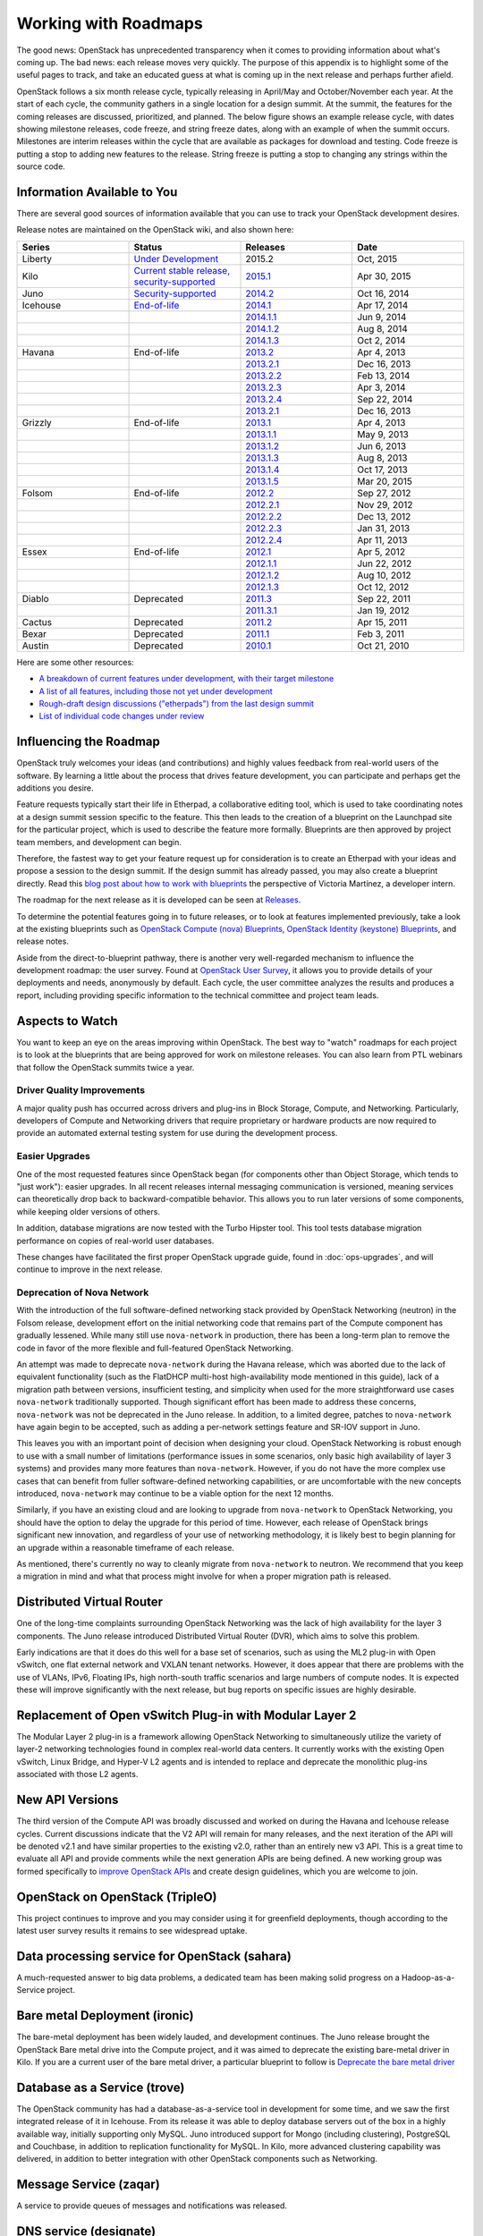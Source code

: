 =====================
Working with Roadmaps
=====================

The good news: OpenStack has unprecedented transparency when it comes to
providing information about what's coming up. The bad news: each release
moves very quickly. The purpose of this appendix is to highlight some of
the useful pages to track, and take an educated guess at what is coming
up in the next release and perhaps further afield.

OpenStack follows a six month release cycle, typically releasing in
April/May and October/November each year. At the start of each cycle,
the community gathers in a single location for a design summit. At the
summit, the features for the coming releases are discussed, prioritized,
and planned. The below figure shows an example release cycle, with dates
showing milestone releases, code freeze, and string freeze dates, along
with an example of when the summit occurs. Milestones are interim releases
within the cycle that are available as packages for download and
testing. Code freeze is putting a stop to adding new features to the
release. String freeze is putting a stop to changing any strings within
the source code.

.. image:: figures/osog_ac01.png
   :width: 100%


Information Available to You
~~~~~~~~~~~~~~~~~~~~~~~~~~~~

There are several good sources of information available that you can use
to track your OpenStack development desires.

Release notes are maintained on the OpenStack wiki, and also shown here:

.. list-table::
   :widths: 25 25 25 25
   :header-rows: 1

   * - Series
     - Status
     - Releases
     - Date
   * - Liberty
     - `Under Development
       <https://wiki.openstack.org/wiki/Liberty_Release_Schedule>`_
     - 2015.2
     - Oct, 2015
   * - Kilo
     - `Current stable release, security-supported
       <https://wiki.openstack.org/wiki/Kilo_Release_Schedule>`_
     - `2015.1 <https://wiki.openstack.org/wiki/ReleaseNotes/Kilo>`_
     - Apr 30, 2015
   * - Juno
     - `Security-supported
       <https://wiki.openstack.org/wiki/Juno_Release_Schedule>`_
     - `2014.2 <https://wiki.openstack.org/wiki/ReleaseNotes/Juno>`_
     - Oct 16, 2014
   * - Icehouse
     - `End-of-life
       <https://wiki.openstack.org/wiki/Icehouse_Release_Schedule>`_
     - `2014.1 <https://wiki.openstack.org/wiki/ReleaseNotes/Icehouse>`_
     - Apr 17, 2014
   * -
     -
     - `2014.1.1 <https://wiki.openstack.org/wiki/ReleaseNotes/2014.1.1>`_
     - Jun 9, 2014
   * -
     -
     - `2014.1.2 <https://wiki.openstack.org/wiki/ReleaseNotes/2014.1.2>`_
     - Aug 8, 2014
   * -
     -
     - `2014.1.3 <https://wiki.openstack.org/wiki/ReleaseNotes/2014.1.3>`_
     - Oct 2, 2014
   * - Havana
     - End-of-life
     - `2013.2 <https://wiki.openstack.org/wiki/ReleaseNotes/Havana>`_
     - Apr 4, 2013
   * -
     -
     - `2013.2.1 <https://wiki.openstack.org/wiki/ReleaseNotes/2013.2.1>`_
     - Dec 16, 2013
   * -
     -
     - `2013.2.2 <https://wiki.openstack.org/wiki/ReleaseNotes/2013.2.2>`_
     - Feb 13, 2014
   * -
     -
     - `2013.2.3 <https://wiki.openstack.org/wiki/ReleaseNotes/2013.2.3>`_
     - Apr 3, 2014
   * -
     -
     - `2013.2.4 <https://wiki.openstack.org/wiki/ReleaseNotes/2013.2.4>`_
     - Sep 22, 2014
   * -
     -
     - `2013.2.1 <https://wiki.openstack.org/wiki/ReleaseNotes/2013.2.1>`_
     - Dec 16, 2013
   * - Grizzly
     - End-of-life
     - `2013.1 <https://wiki.openstack.org/wiki/ReleaseNotes/Grizzly>`_
     - Apr 4, 2013
   * -
     -
     - `2013.1.1 <https://wiki.openstack.org/wiki/ReleaseNotes/2013.1.1>`_
     - May 9, 2013
   * -
     -
     - `2013.1.2 <https://wiki.openstack.org/wiki/ReleaseNotes/2013.1.2>`_
     - Jun 6, 2013
   * -
     -
     - `2013.1.3 <https://wiki.openstack.org/wiki/ReleaseNotes/2013.1.3>`_
     - Aug 8, 2013
   * -
     -
     - `2013.1.4 <https://wiki.openstack.org/wiki/ReleaseNotes/2013.1.4>`_
     - Oct 17, 2013
   * -
     -
     - `2013.1.5 <https://wiki.openstack.org/wiki/ReleaseNotes/2013.1.5>`_
     - Mar 20, 2015
   * - Folsom
     - End-of-life
     - `2012.2 <https://wiki.openstack.org/wiki/ReleaseNotes/Folsom>`_
     - Sep 27, 2012
   * -
     -
     - `2012.2.1 <https://wiki.openstack.org/wiki/ReleaseNotes/2012.2.1>`_
     - Nov 29, 2012
   * -
     -
     - `2012.2.2 <https://wiki.openstack.org/wiki/ReleaseNotes/2012.2.2>`_
     - Dec 13, 2012
   * -
     -
     - `2012.2.3 <https://wiki.openstack.org/wiki/ReleaseNotes/2012.2.3>`_
     - Jan 31, 2013
   * -
     -
     - `2012.2.4 <https://wiki.openstack.org/wiki/ReleaseNotes/2012.2.4>`_
     - Apr 11, 2013
   * - Essex
     - End-of-life
     - `2012.1 <https://wiki.openstack.org/wiki/ReleaseNotes/Essex>`_
     - Apr 5, 2012
   * -
     -
     - `2012.1.1 <https://wiki.openstack.org/wiki/ReleaseNotes/2012.1.1>`_
     - Jun 22, 2012
   * -
     -
     - `2012.1.2 <https://wiki.openstack.org/wiki/ReleaseNotes/2012.1.2>`_
     - Aug 10, 2012
   * -
     -
     - `2012.1.3 <https://wiki.openstack.org/wiki/ReleaseNotes/2012.1.3>`_
     - Oct 12, 2012
   * - Diablo
     - Deprecated
     - `2011.3 <https://wiki.openstack.org/wiki/ReleaseNotes/Diablo>`_
     - Sep 22, 2011
   * -
     -
     - `2011.3.1 <https://wiki.openstack.org/wiki/ReleaseNotes/2011.3.1>`_
     - Jan 19, 2012
   * - Cactus
     - Deprecated
     - `2011.2 <https://wiki.openstack.org/wiki/ReleaseNotes/Cactus>`_
     - Apr 15, 2011
   * - Bexar
     - Deprecated
     - `2011.1 <https://wiki.openstack.org/wiki/ReleaseNotes/Bexar>`_
     - Feb 3, 2011
   * - Austin
     - Deprecated
     - `2010.1 <https://wiki.openstack.org/wiki/ReleaseNotes/Austin>`_
     - Oct 21, 2010

Here are some other resources:

-  `A breakdown of current features under development, with their target
   milestone <http://status.openstack.org/release/>`_

-  `A list of all features, including those not yet under
   development <https://blueprints.launchpad.net/openstack>`_

-  `Rough-draft design discussions ("etherpads") from the last design
   summit <https://wiki.openstack.org/wiki/Summit/Kilo/Etherpads>`_

-  `List of individual code changes under
   review <https://review.openstack.org/>`_

Influencing the Roadmap
~~~~~~~~~~~~~~~~~~~~~~~

OpenStack truly welcomes your ideas (and contributions) and highly
values feedback from real-world users of the software. By learning a
little about the process that drives feature development, you can
participate and perhaps get the additions you desire.

Feature requests typically start their life in Etherpad, a collaborative
editing tool, which is used to take coordinating notes at a design
summit session specific to the feature. This then leads to the creation
of a blueprint on the Launchpad site for the particular project, which
is used to describe the feature more formally. Blueprints are then
approved by project team members, and development can begin.

Therefore, the fastest way to get your feature request up for
consideration is to create an Etherpad with your ideas and propose a
session to the design summit. If the design summit has already passed,
you may also create a blueprint directly. Read this `blog post about how
to work with blueprints
<http://vmartinezdelacruz.com/how-to-work-with-blueprints-without-losing-your-mind/>`_
the perspective of Victoria Martínez, a developer intern.

The roadmap for the next release as it is developed can be seen at
`Releases <http://releases.openstack.org>`_.

To determine the potential features going in to future releases, or to
look at features implemented previously, take a look at the existing
blueprints such as `OpenStack Compute (nova)
Blueprints <https://blueprints.launchpad.net/nova>`_, `OpenStack
Identity (keystone)
Blueprints <https://blueprints.launchpad.net/keystone>`_, and release
notes.

Aside from the direct-to-blueprint pathway, there is another very
well-regarded mechanism to influence the development roadmap: the user
survey. Found at `OpenStack User Survey <http://openstack.org/user-survey>`_,
it allows you to provide details of your deployments and needs, anonymously by
default. Each cycle, the user committee analyzes the results and produces a
report, including providing specific information to the technical
committee and project team leads.

Aspects to Watch
~~~~~~~~~~~~~~~~

You want to keep an eye on the areas improving within OpenStack. The
best way to "watch" roadmaps for each project is to look at the
blueprints that are being approved for work on milestone releases. You
can also learn from PTL webinars that follow the OpenStack summits twice
a year.

Driver Quality Improvements
---------------------------

A major quality push has occurred across drivers and plug-ins in Block
Storage, Compute, and Networking. Particularly, developers of Compute
and Networking drivers that require proprietary or hardware products are
now required to provide an automated external testing system for use
during the development process.

Easier Upgrades
---------------

One of the most requested features since OpenStack began (for components
other than Object Storage, which tends to "just work"): easier upgrades.
In all recent releases internal messaging communication is versioned,
meaning services can theoretically drop back to backward-compatible
behavior. This allows you to run later versions of some components,
while keeping older versions of others.

In addition, database migrations are now tested with the Turbo Hipster
tool. This tool tests database migration performance on copies of
real-world user databases.

These changes have facilitated the first proper OpenStack upgrade guide,
found in :doc:`ops-upgrades`, and will continue to improve in the next
release.

Deprecation of Nova Network
---------------------------

With the introduction of the full software-defined networking stack
provided by OpenStack Networking (neutron) in the Folsom release,
development effort on the initial networking code that remains part of
the Compute component has gradually lessened. While many still use
``nova-network`` in production, there has been a long-term plan to
remove the code in favor of the more flexible and full-featured
OpenStack Networking.

An attempt was made to deprecate ``nova-network`` during the Havana
release, which was aborted due to the lack of equivalent functionality
(such as the FlatDHCP multi-host high-availability mode mentioned in
this guide), lack of a migration path between versions, insufficient
testing, and simplicity when used for the more straightforward use cases
``nova-network`` traditionally supported. Though significant effort has
been made to address these concerns, ``nova-network`` was not be
deprecated in the Juno release. In addition, to a limited degree,
patches to ``nova-network`` have again begin to be accepted, such as
adding a per-network settings feature and SR-IOV support in Juno.

This leaves you with an important point of decision when designing your
cloud. OpenStack Networking is robust enough to use with a small number
of limitations (performance issues in some scenarios, only basic high
availability of layer 3 systems) and provides many more features than
``nova-network``. However, if you do not have the more complex use cases
that can benefit from fuller software-defined networking capabilities,
or are uncomfortable with the new concepts introduced, ``nova-network``
may continue to be a viable option for the next 12 months.

Similarly, if you have an existing cloud and are looking to upgrade from
``nova-network`` to OpenStack Networking, you should have the option to
delay the upgrade for this period of time. However, each release of
OpenStack brings significant new innovation, and regardless of your use
of networking methodology, it is likely best to begin planning for an
upgrade within a reasonable timeframe of each release.

As mentioned, there's currently no way to cleanly migrate from
``nova-network`` to neutron. We recommend that you keep a migration in
mind and what that process might involve for when a proper migration
path is released.

Distributed Virtual Router
~~~~~~~~~~~~~~~~~~~~~~~~~~

One of the long-time complaints surrounding OpenStack Networking was the
lack of high availability for the layer 3 components. The Juno release
introduced Distributed Virtual Router (DVR), which aims to solve this
problem.

Early indications are that it does do this well for a base set of
scenarios, such as using the ML2 plug-in with Open vSwitch, one flat
external network and VXLAN tenant networks. However, it does appear that
there are problems with the use of VLANs, IPv6, Floating IPs, high
north-south traffic scenarios and large numbers of compute nodes. It is
expected these will improve significantly with the next release, but bug
reports on specific issues are highly desirable.

Replacement of Open vSwitch Plug-in with Modular Layer 2
~~~~~~~~~~~~~~~~~~~~~~~~~~~~~~~~~~~~~~~~~~~~~~~~~~~~~~~~

The Modular Layer 2 plug-in is a framework allowing OpenStack Networking
to simultaneously utilize the variety of layer-2 networking technologies
found in complex real-world data centers. It currently works with the
existing Open vSwitch, Linux Bridge, and Hyper-V L2 agents and is
intended to replace and deprecate the monolithic plug-ins associated
with those L2 agents.

New API Versions
~~~~~~~~~~~~~~~~

The third version of the Compute API was broadly discussed and worked on
during the Havana and Icehouse release cycles. Current discussions
indicate that the V2 API will remain for many releases, and the next
iteration of the API will be denoted v2.1 and have similar properties to
the existing v2.0, rather than an entirely new v3 API. This is a great
time to evaluate all API and provide comments while the next generation
APIs are being defined. A new working group was formed specifically to
`improve OpenStack APIs <https://wiki.openstack.org/wiki/API_Working_Group>`_
and create design guidelines, which you are welcome to join.

OpenStack on OpenStack (TripleO)
~~~~~~~~~~~~~~~~~~~~~~~~~~~~~~~~

This project continues to improve and you may consider using it for
greenfield deployments, though according to the latest user survey
results it remains to see widespread uptake.

Data processing service for OpenStack (sahara)
~~~~~~~~~~~~~~~~~~~~~~~~~~~~~~~~~~~~~~~~~~~~~~

A much-requested answer to big data problems, a dedicated team has been
making solid progress on a Hadoop-as-a-Service project.

Bare metal Deployment (ironic)
~~~~~~~~~~~~~~~~~~~~~~~~~~~~~~

The bare-metal deployment has been widely lauded, and development
continues. The Juno release brought the OpenStack Bare metal drive into
the Compute project, and it was aimed to deprecate the existing
bare-metal driver in Kilo. If you are a current user of the bare metal
driver, a particular blueprint to follow is `Deprecate the bare metal
driver
<https://blueprints.launchpad.net/nova/+spec/deprecate-baremetal-driver>`_

Database as a Service (trove)
~~~~~~~~~~~~~~~~~~~~~~~~~~~~~

The OpenStack community has had a database-as-a-service tool in
development for some time, and we saw the first integrated release of it
in Icehouse. From its release it was able to deploy database servers out
of the box in a highly available way, initially supporting only MySQL.
Juno introduced support for Mongo (including clustering), PostgreSQL and
Couchbase, in addition to replication functionality for MySQL. In Kilo,
more advanced clustering capability was delivered, in addition to better
integration with other OpenStack components such as Networking.

Message Service (zaqar)
~~~~~~~~~~~~~~~~~~~~~~~

A service to provide queues of messages and notifications was released.

DNS service (designate)
~~~~~~~~~~~~~~~~~~~~~~~

A long requested service, to provide the ability to manipulate DNS
entries associated with OpenStack resources has gathered a following.
The designate project was also released.

Scheduler Improvements
~~~~~~~~~~~~~~~~~~~~~~

Both Compute and Block Storage rely on schedulers to determine where to
place virtual machines or volumes. In Havana, the Compute scheduler
underwent significant improvement, while in Icehouse it was the
scheduler in Block Storage that received a boost. Further down the
track, an effort started this cycle that aims to create a holistic
scheduler covering both will come to fruition. Some of the work that was
done in Kilo can be found under the `Gantt
project <https://wiki.openstack.org/wiki/Gantt/kilo>`_.

Block Storage Improvements
--------------------------

Block Storage is considered a stable project, with wide uptake and a
long track record of quality drivers. The team has discussed many areas
of work at the summits, including better error reporting, automated
discovery, and thin provisioning features.

Toward a Python SDK
-------------------

Though many successfully use the various python-\*client code as an
effective SDK for interacting with OpenStack, consistency between the
projects and documentation availability waxes and wanes. To combat this,
an `effort to improve the
experience <https://wiki.openstack.org/wiki/PythonOpenStackSDK>`_ has
started. Cross-project development efforts in OpenStack have a checkered
history, such as the `unified client
project <https://wiki.openstack.org/wiki/OpenStackClient>`_ having
several false starts. However, the early signs for the SDK project are
promising, and we expect to see results during the Juno cycle.
